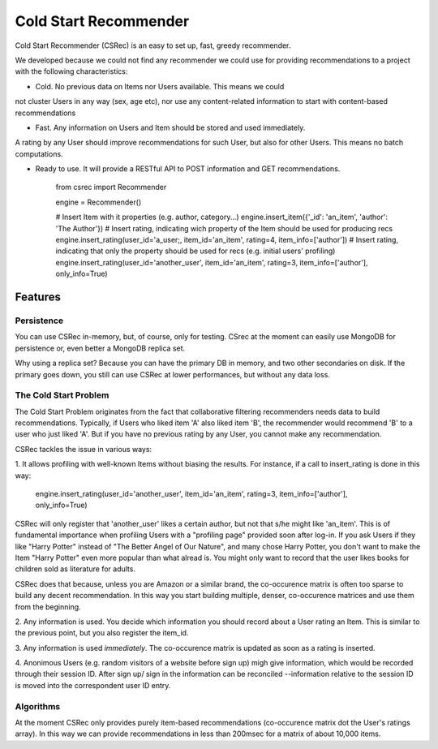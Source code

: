 ======================
Cold Start Recommender
======================

Cold Start Recommender (CSRec) is an easy to set up, fast, greedy
recommender.

We developed because we could not find any recommender we could
use for providing recommendations to a project with the following
characteristics:

* Cold. No previous data on Items nor Users available. This means we could
not cluster Users in any way (sex, age etc), nor use any content-related
information to start with content-based recommendations

* Fast. Any information on Users and Item should be stored and used immediately. 
A rating by any User should improve recommendations for such User, but also for other Users.
This means no batch computations.

* Ready to use. It will provide a RESTful API to POST information and GET recommendations.

    from csrec import Recommender

    engine = Recommender()

    # Insert Item with it properties (e.g. author, category...)
    engine.insert_item({'_id': 'an_item', 'author': 'The Author'})
    # Insert rating, indicating wich property of the Item should be used for producing recs
    engine.insert_rating(user_id='a_user;, item_id='an_item', rating=4, item_info=['author'])
    # Insert rating, indicating that only the property should be used for recs (e.g. initial users' profiling)
    engine.insert_rating(user_id='another_user', item_id='an_item', rating=3, item_info=['author'], only_info=True)


Features
========

Persistence
-----------

You can use CSRec in-memory, but, of course, only for testing. CSrec
at the moment can easily use MongoDB for persistence or, even better a
MongoDB replica set.

Why using a replica set? Because you can have the primary DB in
memory, and two other secondaries on disk. If the primary goes down,
you still can use CSRec at lower performances, but without any data
loss.

The Cold Start Problem
----------------------

The Cold Start Problem originates from the fact that collaborative
filtering recommenders needs data to build recommendations. Typically,
if Users who liked item 'A' also liked item 'B', the recommender would
recommend 'B' to a user who just liked 'A'. But if you have no
previous rating by any User, you cannot make any recommendation.

CSRec tackles the issue in various ways:

1. It allows profiling with well-known Items without biasing the
results. For instance, if a call to insert_rating is done in this way:

   engine.insert_rating(user_id='another_user', item_id='an_item', rating=3, item_info=['author'], only_info=True)

CSRec will only register that 'another_user' likes a certain author,
but not that s/he might like 'an_item'. This is of fundamental
importance when profiling Users with a "profiling page" provided soon
after log-in. If you ask Users if they like "Harry Potter" instead of
"The Better Angel of Our Nature", and many chose Harry Potter, you
don't want to make the Item "Harry Potter" even more popular than what
alread is. You might only want to record that the user likes books for
children sold as literature for adults.

CSRec does that because, unless you are Amazon or a similar brand, the
co-occurence matrix is often too sparse to build any decent
recommendation. In this way you start building multiple, denser,
co-occurence matrices and use them from the beginning.

2. Any information is used. You decide which information you should
record about a User rating an Item. This is similar to the previous
point, but you also register the item_id.

3. Any information is used *immediately*. The co-occurence matrix is
updated as soon as a rating is inserted.

4. Anonimous Users (e.g. random visitors of a website before sign up)
migh give information, which would be recorded through their session
ID. After sign up/ sign in the information can be reconciled
--information relative to the session ID is moved into the
correspondent user ID entry.


Algorithms
----------

At the moment CSRec only provides purely item-based recommendations
(co-occurence matrix dot the User's ratings array). In this way we can
provide recommendations in less than 200msec for a matrix of about
10,000 items.

 

